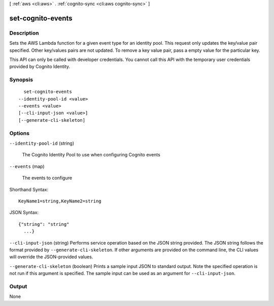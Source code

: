 [ :ref:`aws <cli:aws>` . :ref:`cognito-sync <cli:aws cognito-sync>` ]

.. _cli:aws cognito-sync set-cognito-events:


******************
set-cognito-events
******************



===========
Description
===========



Sets the AWS Lambda function for a given event type for an identity pool. This request only updates the key/value pair specified. Other key/values pairs are not updated. To remove a key value pair, pass a empty value for the particular key.

 

This API can only be called with developer credentials. You cannot call this API with the temporary user credentials provided by Cognito Identity.



========
Synopsis
========

::

    set-cognito-events
  --identity-pool-id <value>
  --events <value>
  [--cli-input-json <value>]
  [--generate-cli-skeleton]




=======
Options
=======

``--identity-pool-id`` (string)


  The Cognito Identity Pool to use when configuring Cognito events

  

``--events`` (map)


  The events to configure

  



Shorthand Syntax::

    KeyName1=string,KeyName2=string




JSON Syntax::

  {"string": "string"
    ...}



``--cli-input-json`` (string)
Performs service operation based on the JSON string provided. The JSON string follows the format provided by ``--generate-cli-skeleton``. If other arguments are provided on the command line, the CLI values will override the JSON-provided values.

``--generate-cli-skeleton`` (boolean)
Prints a sample input JSON to standard output. Note the specified operation is not run if this argument is specified. The sample input can be used as an argument for ``--cli-input-json``.



======
Output
======

None